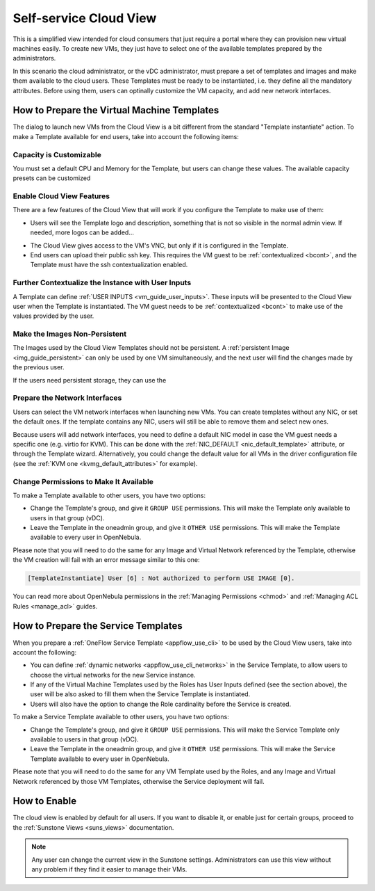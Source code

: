 .. _cloud_view:

========================
Self-service Cloud View
========================

This is a simplified view intended for cloud consumers that just require a portal where they can provision new virtual machines easily. To create new VMs, they just have to select one of the available templates prepared by the administrators.

In this scenario the cloud administrator, or the vDC administrator, must prepare a set of templates and images and make them available to the cloud users. These Templates must be ready to be instantiated, i.e. they define all the mandatory attributes. Before using them, users can optinally customize the VM capacity, and add new network interfaces.


|image0|

How to Prepare the Virtual Machine Templates
================================================================================

The dialog to launch new VMs from the Cloud View is a bit different from the standard "Template instantiate" action. To make a Template available for end users, take into account the following items:

Capacity is Customizable
--------------------------------------------------------------------------------

You must set a default CPU and Memory for the Template, but users can change these values. The available capacity presets can be customized 

.. todo:: link to sunstone.conf with instance_types explained

|prepare-tmpl-capacity|

Enable Cloud View Features
--------------------------------------------------------------------------------

There are a few features of the Cloud View that will work if you configure the Template to make use of them:

* Users will see the Template logo and description, something that is not so visible in the normal admin view. If needed, more logos can be added...

.. todo:: where to add logos

|cloud-view-create|

* The Cloud View gives access to the VM's VNC, but only if it is configured in the Template.

* End users can upload their public ssh key. This requires the VM guest to be :ref:`contextualized <bcont>`, and the Template must have the ssh contextualization enabled.

|prepare-tmpl-ssh|

Further Contextualize the Instance with User Inputs
--------------------------------------------------------------------------------

A Template can define :ref:`USER INPUTS <vm_guide_user_inputs>`. These inputs will be presented to the Cloud View user when the Template is instantiated. The VM guest needs to be :ref:`contextualized <bcont>` to make use of the values provided by the user.

|prepare-tmpl-user-input-2|

Make the Images Non-Persistent
--------------------------------------------------------------------------------

The Images used by the Cloud View Templates should not be persistent. A :ref:`persistent Image <img_guide_persistent>` can only be used by one VM simultaneously, and the next user will find the changes made by the previous user.

If the users need persistent storage, they can use the

.. todo:: save as functionality

Prepare the Network Interfaces
--------------------------------------------------------------------------------

Users can select the VM network interfaces when launching new VMs. You can create templates without any NIC, or set the default ones. If the template contains any NIC, users will still be able to remove them and select new ones. 

|prepare-tmpl-network|

Because users will add network interfaces, you need to define a default NIC model in case the VM guest needs a specific one (e.g. virtio for KVM). This can be done with the :ref:`NIC_DEFAULT <nic_default_template>` attribute, or through the Template wizard. Alternatively, you could change the default value for all VMs in the driver configuration file (see the :ref:`KVM one <kvmg_default_attributes>` for example).

|prepare-tmpl-nic-default|

Change Permissions to Make It Available
--------------------------------------------------------------------------------

To make a Template available to other users, you have two options:

* Change the Template's group, and give it ``GROUP USE`` permissions. This will make the Template only available to users in that group (vDC).
* Leave the Template in the oneadmin group, and give it ``OTHER USE`` permissions. This will make the Template available to every user in OpenNebula.

|prepare-tmpl-chgrp|

Please note that you will need to do the same for any Image and Virtual Network referenced by the Template, otherwise the VM creation will fail with an error message similar to this one:

.. code::

    [TemplateInstantiate] User [6] : Not authorized to perform USE IMAGE [0].

You can read more about OpenNebula permissions in the :ref:`Managing Permissions <chmod>` and :ref:`Managing ACL Rules <manage_acl>` guides.

How to Prepare the Service Templates
================================================================================

When you prepare a :ref:`OneFlow Service Template <appflow_use_cli>` to be used by the Cloud View users, take into account the following:

* You can define :ref:`dynamic networks <appflow_use_cli_networks>` in the Service Template, to allow users to choose the virtual networks for the new Service instance.
* If any of the Virtual Machine Templates used by the Roles has User Inputs defined (see the section above), the user will be also asked to fill them when the Service Template is instantiated.
* Users will also have the option to change the Role cardinality before the Service is created.

|prepare-tmpl-flow-1|

|prepare-tmpl-flow-2|

To make a Service Template available to other users, you have two options:

* Change the Template's group, and give it ``GROUP USE`` permissions. This will make the Service Template only available to users in that group (vDC).
* Leave the Template in the oneadmin group, and give it ``OTHER USE`` permissions. This will make the Service Template available to every user in OpenNebula.

Please note that you will need to do the same for any VM Template used by the Roles, and any Image and Virtual Network referenced by those VM Templates, otherwise the Service deployment will fail.



How to Enable
================

The cloud view is enabled by default for all users. If you want to disable it, or enable just for certain groups, proceed to the :ref:`Sunstone Views <suns_views>` documentation.

.. note:: Any user can change the current view in the Sunstone settings. Administrators can use this view without any problem if they find it easier to manage their VMs.

.. |image0| image:: /images/cloud-view.png
   :width: 100 %
.. |cloud-view-create| image:: /images/cloud-view-create.png
.. |prepare-tmpl-chgrp| image:: /images/prepare-tmpl-chgrp.png
.. |prepare-tmpl-network| image:: /images/prepare-tmpl-network.png
.. |prepare-tmpl-capacity| image:: /images/prepare-tmpl-capacity.png
.. |prepare-tmpl-nic-default| image:: /images/prepare-tmpl-nic-default.png
.. |prepare-tmpl-ssh| image:: /images/prepare-tmpl-ssh.png
.. |prepare-tmpl-user-input-1| image:: /images/prepare-tmpl-user-input-1.png
.. |prepare-tmpl-user-input-2| image:: /images/prepare-tmpl-user-input-2.png
.. |prepare-tmpl-flow-1| image:: /images/prepare-tmpl-flow-1.png
.. |prepare-tmpl-flow-2| image:: /images/prepare-tmpl-flow-2.png

